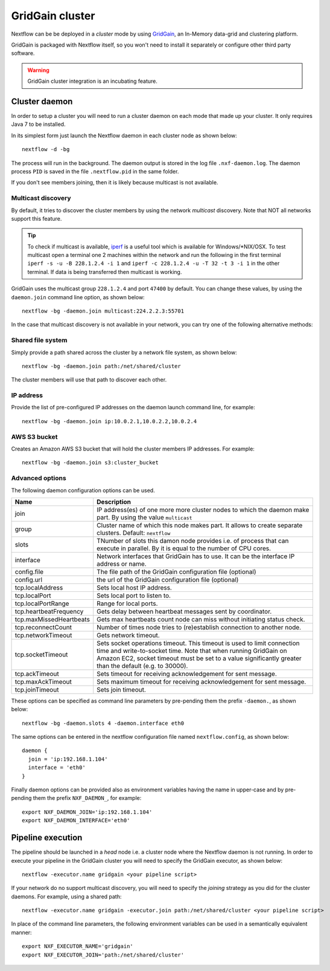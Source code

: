 .. _gridgain-page:

*******************
GridGain cluster
*******************


Nextflow can be be deployed in a *cluster* mode by using `GridGain <http://www.gridgain.com>`_, an In-Memory data-grid
and clustering platform.

GridGain is packaged with Nextflow itself, so you won't need to install it separately or configure other third party
software.

.. warning:: GridGain cluster integration is an incubating feature.

.. _gridgain-daemon:

Cluster daemon
---------------------

In order to setup a cluster you will need to run a cluster daemon on each mode that made up your cluster. It only
requires Java 7 to be installed.

In its simplest form just launch the Nextflow daemon in each cluster node as shown below::

    nextflow -d -bg

The process will run in the background. The daemon output is stored in the log file ``.nxf-daemon.log``. The daemon
process ``PID`` is saved in the file ``.nextflow.pid`` in the same folder.

If you don't see members joining, then it is likely because multicast is not available.

Multicast discovery
====================

By default, it tries to discover the cluster members by using the network *multicast* discovery. Note that NOT all
networks support this feature.

.. tip::  To check if multicast is available, `iperf <http://sourceforge.net/projects/iperf/>`_ is a useful tool which is available for Windows/*NIX/OSX.
  To test multicast open a terminal one 2 machines within the network and run the following in the first terminal
  ``iperf -s -u -B 228.1.2.4 -i 1`` and ``iperf -c 228.1.2.4 -u -T 32 -t 3 -i 1`` in the other terminal.
  If data is being transferred then multicast is working.


GridGain uses the multicast group ``228.1.2.4`` and port ``47400`` by default. You can change these values, by using the
``daemon.join`` command line option, as shown below::

    nextflow -bg -daemon.join multicast:224.2.2.3:55701



In the case that multicast discovery is not available in your network, you can try one of the following alternative methods:

Shared file system
====================

Simply provide a path shared across the cluster by a network file system, as shown below::

    nextflow -bg -daemon.join path:/net/shared/cluster


The cluster members will use that path to discover each other.


IP address
============

Provide the list of pre-configured IP addresses on the daemon launch command line, for example::

    nextflow -bg -daemon.join ip:10.0.2.1,10.0.2.2,10.0.2.4

AWS S3 bucket
===============

Creates an Amazon AWS S3 bucket that will hold the cluster members IP addresses. For example::

   nextflow -bg -daemon.join s3:cluster_bucket




Advanced options
=====================

The following daemon configuration options can be used.

=========================== ================
Name                        Description
=========================== ================
join                        IP address(es) of one more more cluster nodes to which the daemon make part. By using the value ``multicast``
group                       Cluster name of which this node makes part. It allows to create separate clusters. Default: ``nextflow``
slots                       TNumber of slots this damon node provides i.e. of process that can execute in parallel. By it is equal to the number of CPU cores.
interface                   Network interfaces that GridGain has to use. It can be the interface IP address or name.
config.file                 The file path of the GridGain configuration file (optional)
config.url                  the url of the GridGain configuration file (optional)
tcp.localAddress            Sets local host IP address.
tcp.localPort               Sets local port to listen to.
tcp.localPortRange          Range for local ports.
tcp.heartbeatFrequency      Gets delay between heartbeat messages sent by coordinator.
tcp.maxMissedHeartbeats     Gets max heartbeats count node can miss without initiating status check.
tcp.reconnectCount          Number of times node tries to (re)establish connection to another node.
tcp.networkTimeout          Gets network timeout.
tcp.socketTimeout           Sets socket operations timeout. This timeout is used to limit connection time and write-to-socket time. Note that when running GridGain on Amazon EC2, socket timeout must be set to a value significantly greater than the default (e.g. to 30000).
tcp.ackTimeout              Sets timeout for receiving acknowledgement for sent message.
tcp.maxAckTimeout           Sets maximum timeout for receiving acknowledgement for sent message.
tcp.joinTimeout             Sets join timeout.
=========================== ================

These options can be specified as command line parameters by pre-pending them the prefix ``-daemon.``, as shown below::

    nextflow -bg -daemon.slots 4 -daemon.interface eth0

The same options can be entered in the nextflow configuration file named ``nextflow.config``, as shown below::


  daemon {
    join = 'ip:192.168.1.104'
    interface = 'eth0'
  }

Finally daemon options can be provided also as environment variables having the name in upper-case and by pre-pending
them the prefix ``NXF_DAEMON_``, for example::

    export NXF_DAEMON_JOIN='ip:192.168.1.104'
    export NXF_DAEMON_INTERFACE='eth0'


Pipeline execution
-----------------------

The pipeline should be launched in a `head` node i.e. a cluster node where the Nextflow daemon is not running.
In order to execute your pipeline in the GridGain cluster you will need to specify the GridGain executor,
as shown below::

   nextflow -executor.name gridgain <your pipeline script>


If your network do no support multicast discovery, you will need to specify the `joining` strategy as you did for the
cluster daemons. For example, using a shared path::

    nextflow -executor.name gridgain -executor.join path:/net/shared/cluster <your pipeline script>


In place of the command line parameters, the following environment variables can be used in a
semantically equivalent manner::

    export NXF_EXECUTOR_NAME='gridgain'
    export NXF_EXECUTOR_JOIN='path:/net/shared/cluster'





